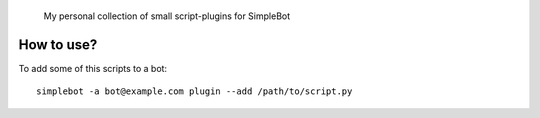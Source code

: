 	My personal collection of small script-plugins for SimpleBot

How to use?
-----------

To add some of this scripts to a bot::

  simplebot -a bot@example.com plugin --add /path/to/script.py
